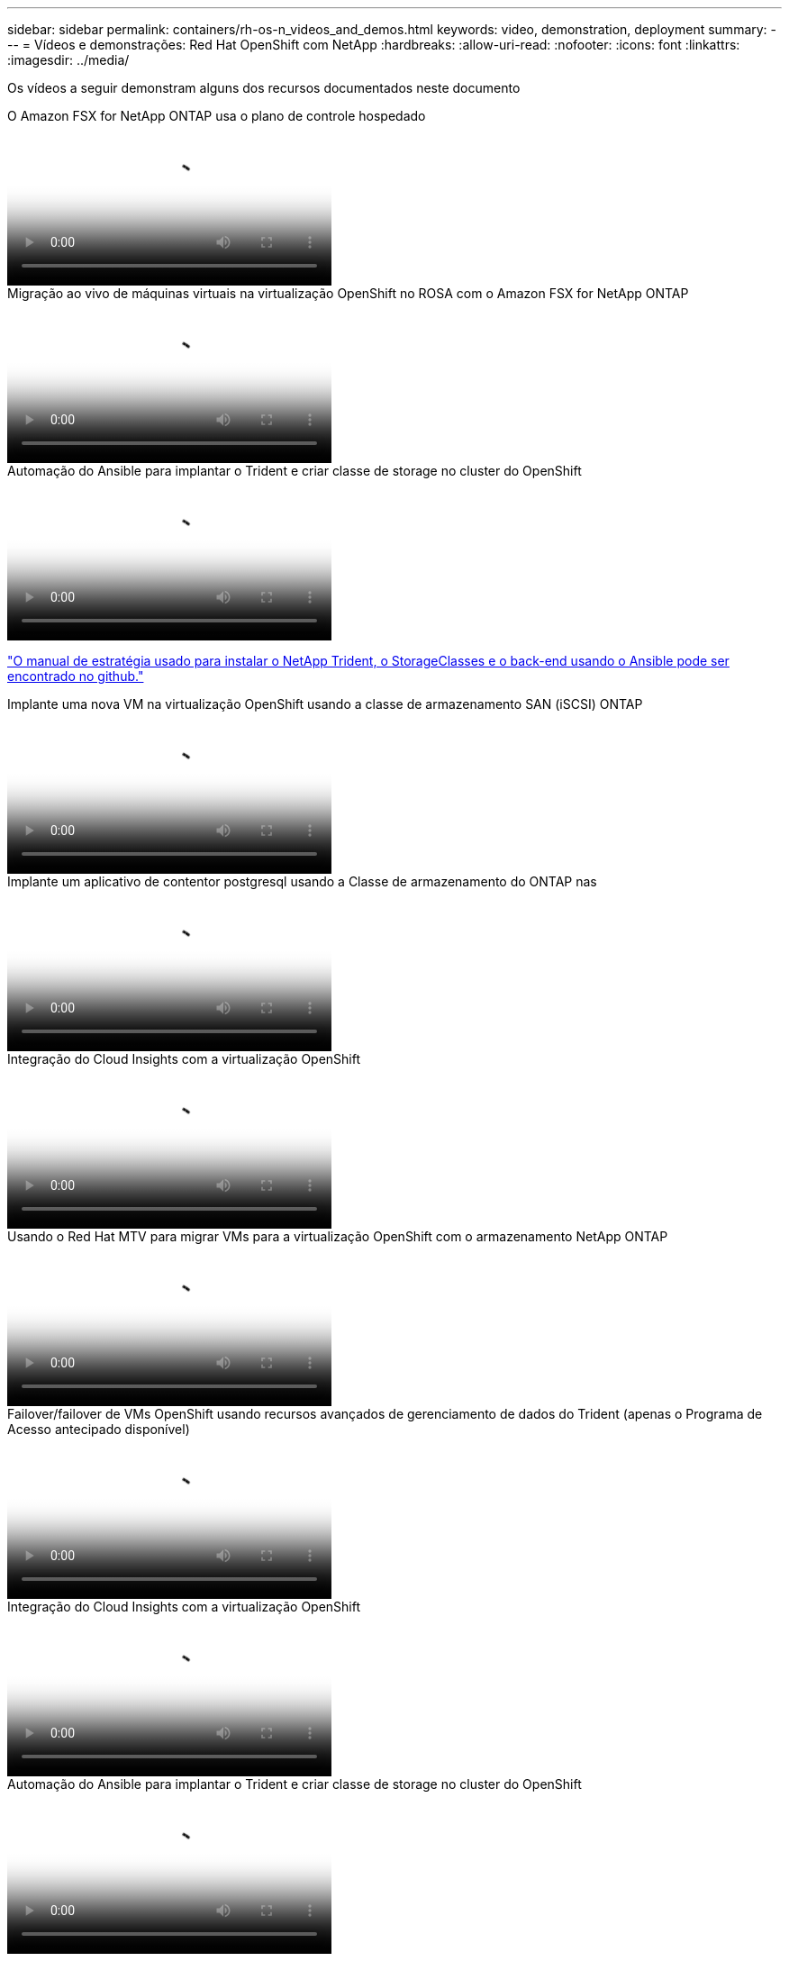---
sidebar: sidebar 
permalink: containers/rh-os-n_videos_and_demos.html 
keywords: video, demonstration, deployment 
summary:  
---
= Vídeos e demonstrações: Red Hat OpenShift com NetApp
:hardbreaks:
:allow-uri-read: 
:nofooter: 
:icons: font
:linkattrs: 
:imagesdir: ../media/


[role="lead"]
Os vídeos a seguir demonstram alguns dos recursos documentados neste documento

.O Amazon FSX for NetApp ONTAP usa o plano de controle hospedado
video::213061d2-53e6-4762-a68f-b21401519023[panopto,width=360]
.Migração ao vivo de máquinas virtuais na virtualização OpenShift no ROSA com o Amazon FSX for NetApp ONTAP
video::4b3ef03d-7d65-4637-9dab-b21301371d7d[panopto,width=360]
.Automação do Ansible para implantar o Trident e criar classe de storage no cluster do OpenShift
video::fae6605f-b61a-4a34-a97f-b1ed00d2de93[panopto,width=360]
link:https://github.com/NetApp/trident-install["O manual de estratégia usado para instalar o NetApp Trident, o StorageClasses e o back-end usando o Ansible pode ser encontrado no github."]

.Implante uma nova VM na virtualização OpenShift usando a classe de armazenamento SAN (iSCSI) ONTAP
video::2e2c6fdb-4651-46dd-b028-b1ed00d37da3[panopto,width=360]
.Implante um aplicativo de contentor postgresql usando a Classe de armazenamento do ONTAP nas
video::d3eacf8c-888f-4028-a695-b1ed00d28dee[panopto,width=360]
.Integração do Cloud Insights com a virtualização OpenShift
video::29ed6938-eeaf-4e70-ae7b-b15d011d75ff[panopto,width=360]
.Usando o Red Hat MTV para migrar VMs para a virtualização OpenShift com o armazenamento NetApp ONTAP
video::bac58645-dd75-4e92-b5fe-b12b015dc199[panopto,width=360]
.Failover/failover de VMs OpenShift usando recursos avançados de gerenciamento de dados do Trident (apenas o Programa de Acesso antecipado disponível)
video::f2a8fa24-2971-4cdc-9bbb-b1f1007032ea[panopto,width=360]
.Integração do Cloud Insights com a virtualização OpenShift
video::29ed6938-eeaf-4e70-ae7b-b15d011d75ff[panopto,width=360]
.Automação do Ansible para implantar o Trident e criar classe de storage no cluster do OpenShift
video::fae6605f-b61a-4a34-a97f-b1ed00d2de93[panopto,width=360]
**Exemplo de código Ansible no GitHub** link:https://github.com/NetApp/trident-install["O manual de estratégia usado para instalar o NetApp Trident, o StorageClasses e o back-end usando o Ansible pode ser encontrado no github."]

.Implante um aplicativo de contentor postgresql usando a Classe de armazenamento do ONTAP nas
video::d3eacf8c-888f-4028-a695-b1ed00d28dee[panopto,width=360]
.Migração de carga de trabalho - Red Hat OpenShift com NetApp
video::27773297-a80c-473c-ab41-b01200fa009a[panopto,width=360]
.Instalação da virtualização OpenShift - Red Hat OpenShift com NetApp
video::e589a8a3-ce82-4a0a-adb6-b01200f9b907[panopto,width=360]
.Implantação de uma máquina virtual com virtualização OpenShift - Red Hat OpenShift com NetApp
video::8a29fa18-8643-499e-94c7-b01200f9ce11[panopto,width=360]
.NetApp HCI para Red Hat OpenShift na virtualização Red Hat
video::13b32159-9ea3-4056-b285-b01200f0873a[panopto,width=360]